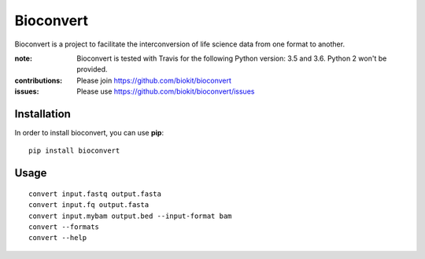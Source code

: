 Bioconvert
==========

Bioconvert is a project to facilitate the interconversion of life science data from one format to another.

.. image:: https://badge.fury.io/py/bioconvert.svg
    :target: https://pypi.python.org/pypi/bioconvert

.. image:: https://secure.travis-ci.org/biokit/bioconvert.png
    :target: http://travis-ci.org/biokit/bioconvert

.. image:: https://coveralls.io/repos/github/biokit/bioconvert/badge.svg?branch=master
    :target: https://coveralls.io/github/biokit/bioconvert?branch=master

.. image:: http://readthedocs.org/projects/bioconvert/badge/?version=master
    :target: http://bioconvert.readthedocs.org/en/latest/?badge=master
    :alt: Documentation Status

.. image:: https://badges.gitter.im/biokit/bioconvert.svg
    :target: https://gitter.im/bioconvert/Lobby?source=orgpage


:note: Bioconvert is tested with Travis for the following Python version: 3.5 and 3.6. Python 2 won't be provided.

:contributions: Please join https://github.com/biokit/bioconvert
:issues: Please use https://github.com/biokit/bioconvert/issues


Installation
###############

In order to install bioconvert, you can use **pip**::

    pip install bioconvert

.. Or using bioconda channel from the Anaconda project::

..    conda install bioconvert

Usage
##########

::

    convert input.fastq output.fasta
    convert input.fq output.fasta
    convert input.mybam output.bed --input-format bam
    convert --formats
    convert --help


